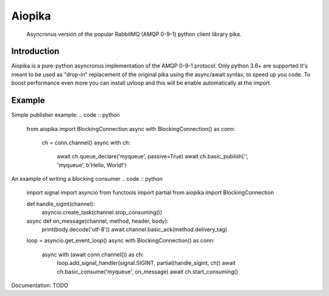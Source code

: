 Aiopika
========
  Asyncronus version of the popular RabbitMQ (AMQP 0-9-1) python client library pika.

Introduction
------------
Aiopika is a pure-python asyncronus implementation of the AMQP 0-9-1 protocol.
Only python 3.6+ are supported
It's meant to be used as "drop-in" replacement of the original pika using the async/await syntax, to speed up you code.
To boost performance even more you can install uvloop and this will be enable automatically at the import.

Example
-------
Simple publisher example:
.. code :: python
	from aiopika import BlockingConnection
	async with BlockingConnection() as conn:
		ch = conn.channel()
		async with ch:
			await ch.queue_declare('myqueue', passive=True)
			await ch.basic_publish('', 'myqueue', b'Hello, World!')

An example of writing a blocking consumer
.. code :: python
	import signal
	import asyncio
	from functools import partial
	from aiopika import BlockingConnection

	def handle_sigint(channel):
		asyncio.create_task(channel.stop_consuming())

	async def on_message(channel, method, header, body):
		print(body.decode('utf-8'))
		await channel.basic_ack(method.delivery_tag)

	loop = asyncio.get_event_loop()
	async with BlockingConnection() as conn:
		async with (await conn.channel()) as ch:
			loop.add_signal_handler(signal.SIGINT, partial(handle_sigint, ch))
			await ch.basic_consume('myqueue', on_message)
			await ch.start_consuming()

Documentation:
TODO

